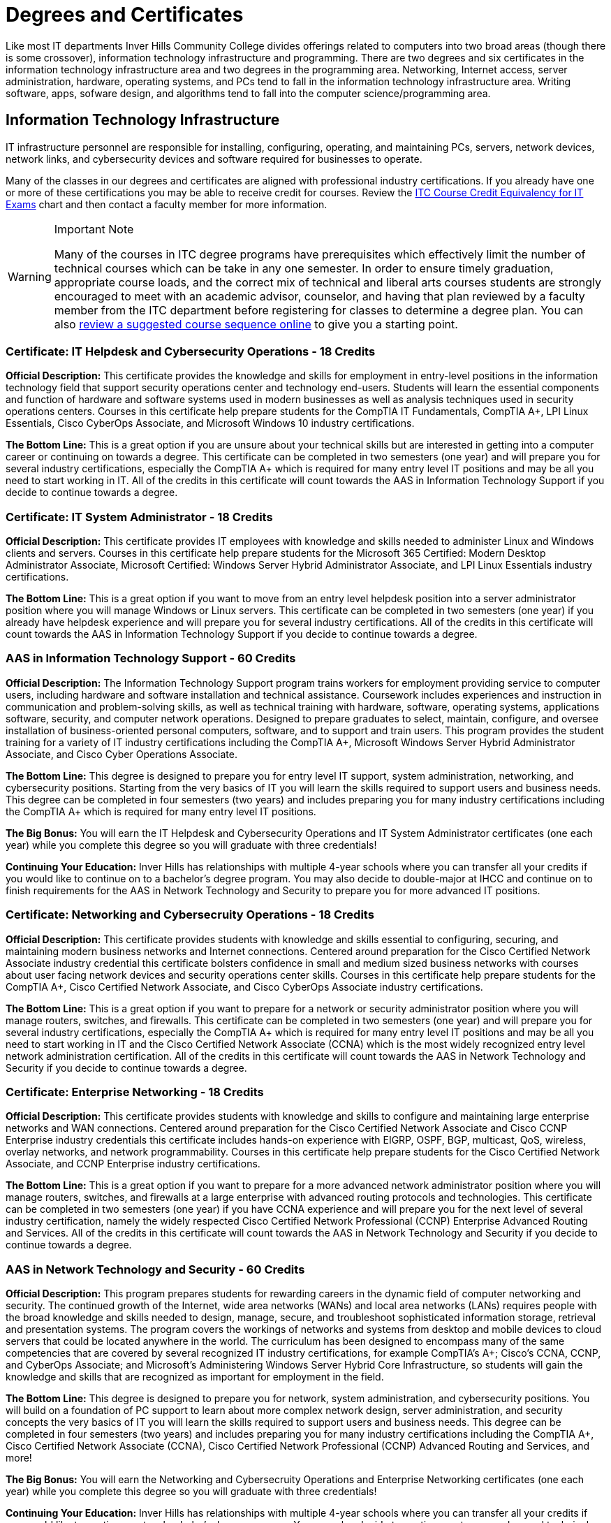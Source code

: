 = Degrees and Certificates
Like most IT departments Inver Hills Community College divides offerings related to computers into two broad areas (though there is some crossover), information technology infrastructure and programming. There are two degrees and six certificates in the information technology infrastructure area and two degrees in the programming area. Networking, Internet access, server administration, hardware, operating systems, and PCs tend to fall in the information technology infrastructure area. Writing software, apps, sofware design, and algorithms tend to fall into the computer science/programming area.

== Information Technology Infrastructure
IT infrastructure personnel are responsible for installing, configuring, operating, and maintaining PCs, servers, network devices, network links, and cybersecurity devices and software required for businesses to operate.

Many of the classes in our degrees and certificates are aligned with professional industry certifications. If you already have one or more of these certifications you may be able to receive credit for courses. Review the xref:certification-credit.adoc[ITC Course Credit Equivalency for IT Exams] chart and then contact a faculty member for more information.

[WARNING]
.Important Note
====
Many of the courses in ITC degree programs have prerequisites which effectively limit the number of technical courses which can be take in any one semester. In order to ensure timely graduation, appropriate course loads, and the correct mix of technical and liberal arts courses students are strongly encouraged to meet with an academic advisor, counselor, and having that plan reviewed by a faculty member from the ITC department before registering for classes to determine a degree plan. You can also  xref:degree-course-sequencing.adoc[review a suggested course sequence online] to give you a starting point.
====

=== Certificate: IT Helpdesk and Cybersecurity Operations - 18 Credits
*Official Description:* This certificate provides the knowledge and skills for employment in entry-level positions in the information technology field that support security operations center and technology end-users. Students will learn the essential components and function of hardware and software systems used in modern businesses as well as analysis techniques used in security operations centers. Courses in this certificate help prepare students for the CompTIA IT Fundamentals, CompTIA A+, LPI Linux Essentials, Cisco CyberOps Associate, and Microsoft Windows 10 industry certifications.

*The Bottom Line:* This is a great option if you are unsure about your technical skills but are interested in getting into a computer career or continuing on towards a degree. This certificate can be completed in two semesters (one year) and will prepare you for several industry certifications, especially the CompTIA A+ which is required for many entry level IT positions and may be all you need to start working in IT. All of the credits in this certificate will count towards the AAS in Information Technology Support if you decide to continue towards a degree.

=== Certificate: IT System Administrator - 18 Credits
*Official Description:* This certificate provides IT employees with knowledge and skills needed to administer Linux and Windows clients and servers. Courses in this certificate help prepare students for the Microsoft 365 Certified: Modern Desktop Administrator Associate, Microsoft Certified: Windows Server Hybrid Administrator Associate, and LPI Linux Essentials industry certifications.

*The Bottom Line:* This is a great option if you want to move from an entry level helpdesk position into a server administrator position where you will manage Windows or Linux servers. This certificate can be completed in two semesters (one year) if you already have helpdesk experience and will prepare you for several industry certifications. All of the credits in this certificate will count towards the AAS in Information Technology Support if you decide to continue towards a degree.

=== AAS in Information Technology Support - 60 Credits
*Official Description:* The Information Technology Support program trains workers for employment providing service to computer users, including hardware and software installation and technical assistance. Coursework includes experiences and instruction in communication and problem-solving skills, as well as technical training with hardware, software, operating systems, applications software, security, and computer network operations. Designed to prepare graduates to select, maintain, configure, and oversee installation of business-oriented personal computers, software, and to support and train users.  This program provides the student training for a variety of IT industry certifications including the CompTIA A+, Microsoft Windows Server Hybrid Administrator Associate, and Cisco Cyber Operations Associate.

*The Bottom Line:* This degree is designed to prepare you for entry level IT support, system administration, networking, and cybersecurity positions. Starting from the very basics of IT you will learn the skills required to support users and business needs. This degree can be completed in four semesters (two years) and includes preparing you for many industry certifications including the CompTIA A+ which is required for many entry level IT positions.

*The Big Bonus:* You will earn the IT Helpdesk and Cybersecurity Operations and IT System Administrator certificates (one each year) while you complete this degree so you will graduate with three credentials!

*Continuing Your Education:* Inver Hills has relationships with multiple 4-year schools where you can transfer all your credits if you would like to continue on to a bachelor's degree program. You may also decide to double-major at IHCC and continue on to finish requirements for the AAS in Network Technology and Security to prepare you for more advanced IT positions.

=== Certificate: Networking and Cybersecruity Operations - 18 Credits
*Official Description:* This certificate provides students with knowledge and skills essential to configuring, securing, and maintaining modern business networks and Internet connections. Centered around preparation for the Cisco Certified Network Associate industry credential this certificate bolsters confidence in small and medium sized business networks with courses about user facing network devices and security operations center skills. Courses in this certificate help prepare students for the CompTIA A+, Cisco Certified Network Associate, and Cisco CyberOps Associate industry certifications.

*The Bottom Line:* This is a great option if you want to prepare for a network or security administrator position where you will manage routers, switches, and firewalls. This certificate can be completed in two semesters (one year) and will prepare you for several industry certifications, especially the CompTIA A+ which is required for many entry level IT positions and may be all you need to start working in IT and the Cisco Certified Network Associate (CCNA) which is the most widely recognized entry level network administration certification. All of the credits in this certificate will count towards the AAS in Network Technology and Security if you decide to continue towards a degree.

=== Certificate: Enterprise Networking - 18 Credits
*Official Description:* This certificate provides students with knowledge and skills to configure and maintaining large enterprise networks and WAN connections. Centered around preparation for the Cisco Certified Network Associate and Cisco CCNP Enterprise industry credentials this certificate includes hands-on experience with EIGRP, OSPF, BGP, multicast, QoS, wireless, overlay networks, and network programmability. Courses in this certificate help prepare students for the Cisco Certified Network Associate, and CCNP Enterprise industry certifications.

*The Bottom Line:* This is a great option if you want to prepare for a more advanced network administrator position where you will manage routers, switches, and firewalls at a large enterprise with advanced routing protocols and technologies. This certificate can be completed in two semesters (one year) if you have CCNA experience and will prepare you for the next level of several industry certification, namely the widely respected Cisco Certified Network Professional (CCNP) Enterprise Advanced Routing and Services. All of the credits in this certificate will count towards the AAS in Network Technology and Security if you decide to continue towards a degree.

=== AAS in Network Technology and Security - 60 Credits
*Official Description:* This program prepares students for rewarding careers in the dynamic field of computer networking and security. The continued growth of the Internet, wide area networks (WANs) and local area networks (LANs) requires people with the broad knowledge and skills needed to design, manage, secure, and troubleshoot sophisticated information storage, retrieval and presentation systems. The program covers the workings of networks and systems from desktop and mobile devices to cloud servers that could be located anywhere in the world. The curriculum has been designed to encompass many of the same competencies that are covered by several recognized IT industry certifications, for example CompTIA’s A+; Cisco’s CCNA, CCNP, and CyberOps Associate; and Microsoft’s Administering Windows Server Hybrid Core Infrastructure, so students will gain the knowledge and skills that are recognized as important for employment in the field. 

*The Bottom Line:* This degree is designed to prepare you for network, system administration, and cybersecurity positions. You will build on a foundation of PC support to learn about more complex network design, server administration, and security concepts the very basics of IT you will learn the skills required to support users and business needs. This degree can be completed in four semesters (two years) and includes preparing you for many industry certifications including the CompTIA A+, Cisco Certified Network Associate (CCNA), Cisco Certified Network Professional (CCNP) Advanced Routing and Services, and more!

*The Big Bonus:* You will earn the Networking and Cybersecruity Operations and Enterprise Networking certificates (one each year) while you complete this degree so you will graduate with three credentials!

*Continuing Your Education:* Inver Hills has relationships with multiple 4-year schools where you can transfer all your credits if you would like to continue on to a bachelor's degree program. You may also decide to continue on to more advanced technical studies in networking and/or cybersecuirty at IHCC by finishing the requirements for one or more of our advanced certificates.

=== Certificate: Advanced Network Technology - 18-21 Credits
*Official Description:* This certificate program provides an opportunity for IT professionals who have large enterprise network administration responsibilities or experience to learn about state-of-the-art networking concepts and configuration beyond that covered in the Network Technology and Security degree program. Courses cover network programmability, QoS, advanced BGP, advanced OSPF, advanced EIGRP, overlay networks, VPNs, wireless networking, and multicast. Courses in this certificate help prepare students for the Cisco DevNet Associate, CCNP Enterprise, and additional CCNP Enterprise concentration areas based on the student’s career path and interests.

*The Bottom Line:* This is a great option if you want to move beyond traditional networking into the world of DevOps, network as code, and additional CCNP concentration areas such as SD-WAN, network design, enterprise wireless, or automation. These advanced networking technologies are in demand by the biggest companies. This certificate can be completed in one or two semesters (one half to one year) if you have CCNP Enterprise Advanced Routing and Services experience and will prepare you for the the Cisco DevNet Associate and another CCNP concentration.

=== Certificate: Advanced Cybersecurity Infrastructure - 18-21 Credits
*Official Description:* This certificate program provides an opportunity for IT professionals who have network security and information assurance responsibilities or experience to learn about advanced cybersecurity concepts and configuration beyond that covered in the Network Technology and Security degree program. Courses cover industry standard topics including security incident management, firewalls, pen testing, VPNs, intrusion detection, and overall security policy and practices. Courses in this certificate help prepare students for the Cisco CyberOps Associate, EC-Council CEH, and other professional security certifications such as CCNP Security, CISSP, GSEC, CISM, or CISA based on the student’s career path and interests.

*The Bottom Line:* This is a great option if you want to gain advanced experience in cybersecurity including penetration testing, network security device configuration, and security management. This certificate can be completed in one or two semesters (one half to one year) if you have basic security, networking, and systems administration experience and will prepare you for the the EC-Council CEH and at least one other professional security certification.

== Computer Science/Programming
Computer programmers are responsible for designing and writing the software applications (apps) which are used on computers, phones, and webservers. Computer scientists are responsible for studying and designing the algorithms to do useful things with computers and to be implemented by computer programmers.

=== AS Computer Science Transfer Pathway – 60 credits
*Official Description:* The Computer Science Transfer Pathway A.S. offers students a powerful option: the opportunity to complete an Associate of Science degree with course credits that directly transfer to designated Computer Science bachelor’s degree programs at Minnesota State universities. The curriculum has been specifically designed so that students completing the pathway degree and transferring to one of the seven Minnesota State Universities* enter the university with junior-year status. All courses in the Transfer Pathway associate degree will directly transfer and apply to the designated bachelor’s degree programs in a related field.

The Computer Science Pathway consists of the Required Pathway Curriculum and select Minnesota Transfer Curriculum (MnTC) requirements to bring your credit total to 60 credits.

*Universities within the Minnesota State system include Bemidji State University; Metropolitan State University; Minnesota State University, Mankato; Minnesota State University, Moorhead; Southwest Minnesota State University; St. Cloud State University; and Winona State University. 

=== AAS Computer Programmer – 60 credits
*Official Description:* Graduates of this program are well-prepared in software programming and software engineering abilities to help execute a wide variety of information technology projects. 